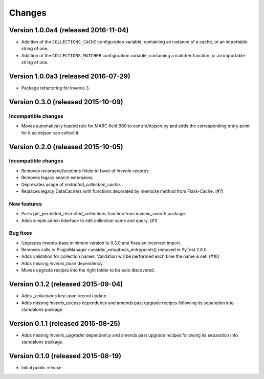 ..
    This file is part of Invenio.
    Copyright (C) 2015, 2016 CERN.

    Invenio is free software; you can redistribute it
    and/or modify it under the terms of the GNU General Public License as
    published by the Free Software Foundation; either version 2 of the
    License, or (at your option) any later version.

    Invenio is distributed in the hope that it will be
    useful, but WITHOUT ANY WARRANTY; without even the implied warranty of
    MERCHANTABILITY or FITNESS FOR A PARTICULAR PURPOSE.  See the GNU
    General Public License for more details.

    You should have received a copy of the GNU General Public License
    along with Invenio; if not, write to the
    Free Software Foundation, Inc., 59 Temple Place, Suite 330, Boston,
    MA 02111-1307, USA.

    In applying this license, CERN does not
    waive the privileges and immunities granted to it by virtue of its status
    as an Intergovernmental Organization or submit itself to any jurisdiction.

Changes
=======

Version 1.0.0a4 (released 2016-11-04)
-------------------------------------

- Addition of the ``COLLECTIONS_CACHE`` configuration variable, containing an
  instance of a cache, or an importable string of one.

- Addition of the ``COLLECTIONS_MATCHER`` configuration variable, containing a
  matcher function, or an importable string of one.

Version 1.0.0a3 (released 2016-07-29)
-------------------------------------

- Package refactoring for Invenio 3.

Version 0.3.0 (released 2015-10-09)
-----------------------------------

Incompatible changes
~~~~~~~~~~~~~~~~~~~~

- Moves automatically loaded rule for MARC field 980 to
  contrib/dojson.py and adds the corresponding entry point for it so
  dojson can collect it.

Version 0.2.0 (released 2015-10-05)
-----------------------------------

Incompatible changes
~~~~~~~~~~~~~~~~~~~~

- Removes `recordext/functions` folder in favor of `invenio-records`.
- Removes legacy search extensions.
- Deprecates usage of `restricted_collection_cache`.
- Replaces legacy DataCachers with functions decorated by memoize
  method from Flask-Cache.  (#7)

New features
~~~~~~~~~~~~

- Ports get_permitted_restricted_collections function from
  `invenio_search` package.
- Adds simple admin interface to edit collection name and query. (#1)

Bug fixes
~~~~~~~~~

- Upgrades invenio-base minimum version to 0.3.0 and fixes an
  incorrect import.
- Removes calls to PluginManager consider_setuptools_entrypoints()
  removed in PyTest 2.8.0.
- Adds validation for collection names. Validation will be performed
  each time the name is set. (#10)
- Adds missing `invenio_base` dependency.
- Moves upgrade recipes into the right folder to be auto discovered.

Version 0.1.2 (released 2015-09-04)
-----------------------------------

- Adds `_collections` key upon record update.
- Adds missing `invenio_access` dependency and amends past upgrade
  recipes following its separation into standalone package.

Version 0.1.1 (released 2015-08-25)
-----------------------------------

- Adds missing `invenio_upgrader` dependency and amends past upgrade
  recipes following its separation into standalone package.

Version 0.1.0 (released 2015-08-19)
-----------------------------------

- Initial public release.
